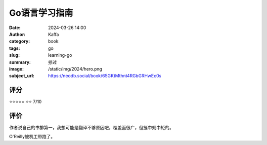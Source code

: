 Go语言学习指南
########################################################

:date: 2024-03-26 14:00
:author: Kaffa
:category: book
:tags: go
:slug: learning-go
:summary: 掠过
:image: /static/img/2024/hero.png
:subject_url: https://neodb.social/book/65GKtMthnt4RGbGRHwEc0s

评分
====================

⭐⭐⭐⭐⭐
⭐⭐ 7/10


评价
====================

作者说自己的书排第一，我想可能是翻译不够原因吧，覆盖面很广，但挺中规中矩的。

O'Reilly被机工带跑了。